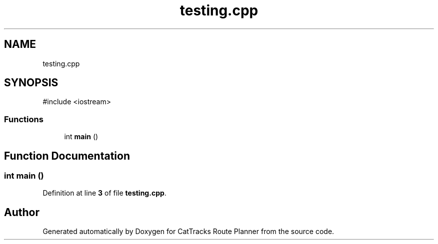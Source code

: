 .TH "testing.cpp" 3 "CatTracks Route Planner" \" -*- nroff -*-
.ad l
.nh
.SH NAME
testing.cpp
.SH SYNOPSIS
.br
.PP
\fR#include <iostream>\fP
.br

.SS "Functions"

.in +1c
.ti -1c
.RI "int \fBmain\fP ()"
.br
.in -1c
.SH "Function Documentation"
.PP 
.SS "int main ()"

.PP
Definition at line \fB3\fP of file \fBtesting\&.cpp\fP\&.
.SH "Author"
.PP 
Generated automatically by Doxygen for CatTracks Route Planner from the source code\&.
